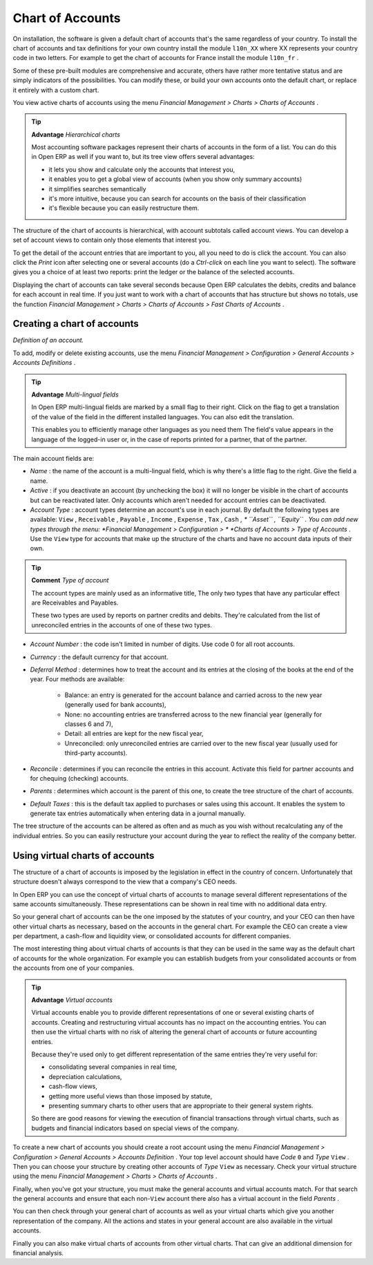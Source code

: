 
.. index::
   single: Chart of Accounts

Chart of Accounts
=================

On installation, the software is given a default chart of accounts that's the same regardless of your country. To install the chart of accounts and tax definitions for your own country install the module \ ``l10n_XX``\   where XX represents your country code in two letters. For example to get the chart of accounts for France install the module \ ``l10n_fr``\  . 

Some of these pre-built modules are comprehensive and accurate, others have rather more tentative status and are simply indicators of the possibilities. You can modify these, or build your own accounts onto the default chart, or replace it entirely with a custom chart.

You view active charts of accounts using the menu  *Financial Management > Charts > Charts of Accounts* .

.. tip::   **Advantage**  *Hierarchical charts* 

	Most accounting software packages represent their charts of accounts in the form of a list. You can do this in Open ERP as well if you want to, but its tree view offers several advantages:

	* it lets you show and calculate only the accounts that interest you,

	* it enables you to get a global view of accounts (when you show only summary accounts)

	* it simplifies searches semantically

	* it's more intuitive, because you can search for accounts on the basis of their classification

	* it's flexible because you can easily restructure them.

The structure of the chart of accounts is hierarchical, with account subtotals called account views. You can develop a set of account views to contain only those elements that interest you.

To get the detail of the account entries that are important to you, all you need to do is click the account. You can also click the  *Print*  icon after selecting one or several accounts (do a  *Ctrl-click*  on each line you want to select). The software gives you a choice of at least two reports: print the ledger or the balance of the selected accounts.

Displaying the chart of accounts can take several seconds because Open ERP calculates the debits, credits and balance for each account in real time. If you just want to work with a chart of accounts that has structure but shows no totals, use the function  *Financial Management > Charts > Charts of Accounts > Fast Charts of Accounts* .

Creating a chart of accounts
----------------------------

.. image::  images/account_form.png
	:align: center

*Definition of an account.*

To add, modify or delete existing accounts, use the menu  *Financial Management > Configuration > General Accounts > Accounts Definitions* .

.. index::
   single: Multi-lingual

.. tip::   **Advantage**  *Multi-lingual fields* 

	In Open ERP multi-lingual fields are marked by a small flag to their right. Click on the flag to get a translation of the value of the field in the different installed languages. You can also edit the translation.

	This enables you to efficiently manage other languages as you need them The field's value appears in the language of the logged-in user or, in the case of reports printed for a partner, that of the partner.

The main account fields are:

*  *Name* : the name of the account is a multi-lingual field, which is why there's a little flag to the right. Give the field a name.

*  *Active* : if you deactivate an account (by unchecking the box) it will no longer be visible in the chart of accounts but can be reactivated later. Only accounts which aren't needed for account entries can be deactivated.

*  *Account Type* : account types determine an account's use in each journal. By default the following types are available: \ ``View``\  , \ ``Receivable``\  , \ ``Payable``\  , \ ``Income``\  , \ ``Expense``\  , \ ``Tax``\  , \ ``Cash``\   *, * \ ``Asset``\  , \ ``Equity``\  . You can add new types through the menu:  *Financial Management > Configuration > *  *Charts of Accounts > Type of Accounts* . Use the \ ``View``\   type for accounts that make up the structure of the charts and have no account data inputs of their own.

.. index::
   single: Type of account
   single: Account Type

.. tip::   **Comment**  *Type of account* 

	The account types are mainly used as an informative title, The only two types that have any particular effect are Receivables and Payables.

	These two types are used by reports on partner credits and debits. They're calculated from the list of unreconciled entries in the accounts of one of these two types.

*  *Account Number* : the code isn't limited in number of digits. Use code 0 for all root accounts.

*  *Currency* : the default currency for that account.

*  *Deferral Method* : determines how to treat the account and its entries at the closing of the books at the end of the year. Four methods are available:

	- Balance: an entry is generated for the account balance and carried across to the new year (generally used for bank accounts),

	- None: no accounting entries are transferred across to the new financial year (generally for classes 6 and 7),

	- Detail: all entries are kept for the new fiscal year,

	- Unreconciled: only unreconciled entries are carried over to the new fiscal year (usually used for third-party accounts).

*  *Reconcile* : determines if you can reconcile the entries in this account. Activate this field for partner accounts and for chequing (checking) accounts.

*  *Parents* : determines which account is the parent of this one, to create the tree structure of the chart of accounts.

*  *Default Taxes* : this is the default tax applied to purchases or sales using this account. It enables the system to generate tax entries automatically when entering data in a journal manually.

The tree structure of the accounts can be altered as often and as much as you wish without recalculating any of the individual entries. So you can easily restructure your account during the year to reflect the reality of the company better.

.. index:: Consolidation (Accounting)
.. index:: Virtual (Chart of Accounts)

Using virtual charts of accounts
--------------------------------

The structure of a chart of accounts is imposed by the legislation in effect in the country of concern. Unfortunately that structure doesn't always correspond to the view that a company's CEO needs.

In Open ERP you can use the concept of virtual charts of accounts to manage several different representations of the same accounts simultaneously. These representations can be shown in real time with no additional data entry.

So your general chart of accounts can be the one imposed by the statutes of your country, and your CEO can then have other virtual charts as necessary, based on the accounts in the general chart. For example the CEO can create a view per department, a cash-flow and liquidity view, or consolidated accounts for different companies.

The most interesting thing about virtual charts of accounts is that they can be used in the same way as the default chart of accounts for the whole organization. For example you can establish budgets from your consolidated accounts or from the accounts from one of your companies.


.. index::
   single: Virtual Accounts

.. tip::   **Advantage**  *Virtual accounts* 

	Virtual accounts enable you to provide different representations of one or several existing charts of accounts. Creating and restructuring virtual accounts has no impact on the accounting entries. You can then use the virtual charts with no risk of altering the general chart of accounts or future accounting entries.

	Because they're used only to get different representation of the same entries they're very useful for:

	* consolidating several companies in real time,

	* depreciation calculations,

	* cash-flow views,

	* getting more useful views than those imposed by statute,

	* presenting summary charts to other users that are appropriate to their general system rights.

	So there are good reasons for viewing the execution of financial transactions through virtual charts, such as budgets and financial indicators based on special views of the company.

To create a new chart of accounts you should create a root account using the menu  *Financial Management > Configuration > General Accounts > Accounts Definition* . Your top level account should have  *Code* \ ``0``\   and  *Type* \ ``View``\  . Then you can choose your structure by creating other accounts of  *Type* \ ``View``\   as necessary. Check your virtual structure using the menu  *Financial Management > Charts > Charts of Accounts* .

Finally, when you've got your structure, you must make the general accounts and virtual accounts match. For that search the general accounts and ensure that each non-\ ``View``\   account there also has a virtual account in the field  *Parents* .

You can then check through your general chart of accounts as well as your virtual charts which give you another representation of the company. All the actions and states in your general account are also available in the virtual accounts.

Finally you can also make virtual charts of accounts from other virtual charts. That can give an additional dimension for financial analysis.

.. Copyright © Open Object Press. All rights reserved.

.. You may take electronic copy of this publication and distribute it if you don't
.. change the content. You can also print a copy to be read by yourself only.

.. We have contracts with different publishers in different countries to sell and
.. distribute paper or electronic based versions of this book (translated or not)
.. in bookstores. This helps to distribute and promote the Open ERP product. It
.. also helps us to create incentives to pay contributors and authors using author
.. rights of these sales.

.. Due to this, grants to translate, modify or sell this book are strictly
.. forbidden, unless Tiny SPRL (representing Open Object Presses) gives you a
.. written authorisation for this.

.. Many of the designations used by manufacturers and suppliers to distinguish their
.. products are claimed as trademarks. Where those designations appear in this book,
.. and Open ERP Press was aware of a trademark claim, the designations have been
.. printed in initial capitals.

.. While every precaution has been taken in the preparation of this book, the publisher
.. and the authors assume no responsibility for errors or omissions, or for damages
.. resulting from the use of the information contained herein.

.. Published by Open ERP Press, Grand Rosière, Belgium
